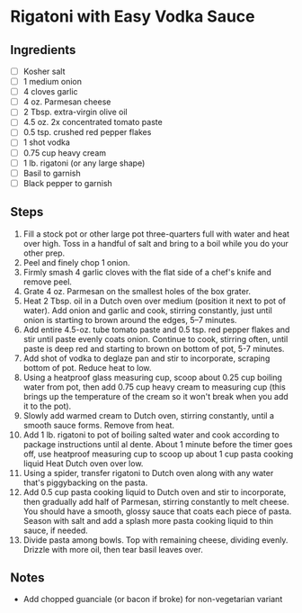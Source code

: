 #+OPTIONS: prop:t

* Rigatoni with Easy Vodka Sauce
  :PROPERTIES:
  :difficulty: easy
  :time: 20 minutes
  :size: 4 servings
  :dietary: vegetarian
  :made: t
  :source: https://www.bonappetit.com/recipe/rigatoni-with-easy-vodka-sauce
  :END:

** Ingredients

- [ ] Kosher salt
- [ ] 1 medium onion
- [ ] 4 cloves garlic
- [ ] 4 oz. Parmesan cheese
- [ ] 2 Tbsp. extra-virgin olive oil
- [ ] 4.5 oz. 2x concentrated tomato paste
- [ ] 0.5 tsp. crushed red pepper flakes
- [ ] 1 shot vodka
- [ ] 0.75 cup heavy cream
- [ ] 1 lb. rigatoni (or any large shape)
- [ ] Basil to garnish
- [ ] Black pepper to garnish

** Steps

1.  Fill a stock pot or other large pot three-quarters full with water
    and heat over high. Toss in a handful of salt and bring to a boil
    while you do your other prep.
2.  Peel and finely chop 1 onion.
3.  Firmly smash 4 garlic cloves with the flat side of a chef's knife
    and remove peel.
4.  Grate 4 oz. Parmesan on the smallest holes of the box grater.
5.  Heat 2 Tbsp. oil in a Dutch oven over medium (position it next to
    pot of water). Add onion and garlic and cook, stirring constantly,
    just until onion is starting to brown around the edges, 5--7
    minutes.
6.  Add entire 4.5-oz. tube tomato paste and 0.5 tsp. red pepper flakes
    and stir until paste evenly coats onion. Continue to cook, stirring
    often, until paste is deep red and starting to brown on bottom of
    pot, 5-7 minutes.
7.  Add shot of vodka to deglaze pan and stir to incorporate, scraping
    bottom of pot. Reduce heat to low.
8.  Using a heatproof glass measuring cup, scoop about 0.25 cup boiling
    water from pot, then add 0.75 cup heavy cream to measuring cup (this
    brings up the temperature of the cream so it won't break when you
    add it to the pot).
9.  Slowly add warmed cream to Dutch oven, stirring constantly, until a
    smooth sauce forms. Remove from heat.
10. Add 1 lb. rigatoni to pot of boiling salted water and cook according
    to package instructions until al dente. About 1 minute before the
    timer goes off, use heatproof measuring cup to scoop up about 1 cup
    pasta cooking liquid Heat Dutch oven over low.
11. Using a spider, transfer rigatoni to Dutch oven along with any water
    that's piggybacking on the pasta.
12. Add 0.5 cup pasta cooking liquid to Dutch oven and stir to
    incorporate, then gradually add half of Parmesan, stirring
    constantly to melt cheese. You should have a smooth, glossy sauce
    that coats each piece of pasta. Season with salt and add a splash
    more pasta cooking liquid to thin sauce, if needed.
13. Divide pasta among bowls. Top with remaining cheese, dividing
    evenly. Drizzle with more oil, then tear basil leaves over.

** Notes

- Add chopped guanciale (or bacon if broke) for non-vegetarian variant
